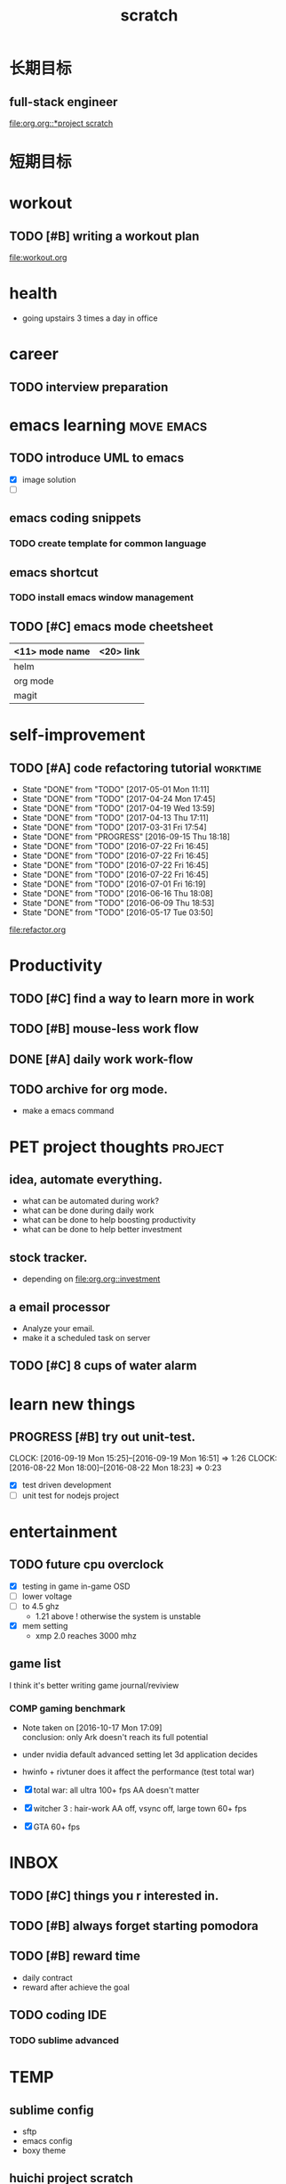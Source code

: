 #+TITLE: scratch 
#+DESCRIPTION: this file is to track miscs 
#+TODO: TODO | DONE
#+TODO: READY PROGRESS | COMP

* 长期目标 
** full-stack engineer 
[[file:org.org::*project scratch]]

* 短期目标

* workout 
** TODO [#B] writing a workout plan 
[[file:workout.org]]

* health
- going upstairs 3 times a day in office

* career
** TODO interview preparation


* emacs learning						 :move:emacs:
** TODO introduce UML to emacs 
- [X] image solution
- [ ] 


** emacs coding snippets
*** TODO create template for common language

** emacs shortcut 
*** TODO install emacs window management 
    
** TODO [#C] emacs mode cheetsheet
| <11> mode name | <20> link            |
|----------------+----------------------|
| helm           |                      |
| org mode       |                      |
| magit          |                      |










* self-improvement 
** TODO [#A] code refactoring tutorial				   :worktime:
   SCHEDULED: <2017-05-05 Fri ++1w>
   - State "DONE"       from "TODO"       [2017-05-01 Mon 11:11]
   - State "DONE"       from "TODO"       [2017-04-24 Mon 17:45]
   - State "DONE"       from "TODO"       [2017-04-19 Wed 13:59]
   - State "DONE"       from "TODO"       [2017-04-13 Thu 17:11]
   - State "DONE"       from "TODO"       [2017-03-31 Fri 17:54]
   - State "DONE"       from "PROGRESS"   [2016-09-15 Thu 18:18]
   - State "DONE"       from "TODO"       [2016-07-22 Fri 16:45]
   - State "DONE"       from "TODO"       [2016-07-22 Fri 16:45]
   - State "DONE"       from "TODO"       [2016-07-22 Fri 16:45]
   - State "DONE"       from "TODO"       [2016-07-22 Fri 16:45]
   - State "DONE"       from "TODO"       [2016-07-01 Fri 16:19]
   - State "DONE"       from "TODO"       [2016-06-16 Thu 18:08]
   - State "DONE"       from "TODO"       [2016-06-09 Thu 18:53]
   - State "DONE"       from "TODO"       [2016-05-17 Tue 03:50]
   :PROPERTIES:
   :LAST_REPEAT: [2017-05-01 Mon 11:11]
   :END:
file:refactor.org





* Productivity
** TODO [#C] find a way to learn more in work 

** TODO [#B] mouse-less work flow

** DONE [#A] daily work work-flow
   CLOSED: [2017-04-06 Thu 18:04] DEADLINE: <2017-04-07 Fri>

** TODO archive for org mode.
- make a emacs command 

* PET project thoughts						    :project:
** idea, automate everything. 
- what can be automated during work? 
- what can be done during daily work 
- what can be done to help boosting productivity
- what can be done to help better investment 

** stock tracker.
- depending on [[file:org.org::investment]]

** a email processor 
- Analyze your email.
- make it a scheduled task on server 

** TODO [#C] 8 cups of water alarm 


* learn new things 
** PROGRESS [#B] try out unit-test. 
   CLOCK: [2016-09-19 Mon 15:25]--[2016-09-19 Mon 16:51] =>  1:26
   CLOCK: [2016-08-22 Mon 18:00]--[2016-08-22 Mon 18:23] =>  0:23
- [X] test driven development 
- [ ] unit test for nodejs project

* entertainment
** TODO future cpu overclock
  - [X] testing in game in-game OSD
  - [ ] lower voltage 
  - [ ] to 4.5 ghz
    - 1.21 above ! otherwise the system is unstable 
  - [X] mem setting 
    - xmp 2.0  reaches 3000 mhz 

** game list
I think it's better writing game journal/reviview
*** COMP gaming benchmark 
    CLOSED: [2016-10-17 Mon 17:10] SCHEDULED: <2016-10-05 Wed>
    - Note taken on [2016-10-17 Mon 17:09] \\
      conclusion: only Ark doesn't reach its full potential
    :PROPERTIES:
    :Effort:   30m
    :END:
- under nvidia default advanced setting
  let 3d application decides
- hwinfo + rivtuner does it affect the performance (test total war) 

- [X] total war: all ultra 100+ fps AA doesn't matter 
- [X] witcher 3 : hair-work AA off, vsync off, large town 60+ fps
- [X] GTA  60+ fps


* INBOX 

** TODO [#C] things you r interested in.  
** TODO [#B] always forget starting pomodora
** TODO [#B] reward time 
- daily contract 
- reward after achieve the goal 

** TODO coding IDE
*** TODO sublime advanced
* TEMP

** sublime config
- sftp
- emacs config
- boxy theme 

** huichi project scratch 
*** phase 1 notes
- no angular js routing 
- old style project structure 
**** DONE setting up a demo site
- route to local machine 
- port forwarding 

**** adding content 
- articles 
- images 

*** strucutre
root/
-app.js
-*config.js

-view/
--index.ejs

-routes/
--api/
---auth.js : restful api 

--index.js


-models/
--user.js
-passport/


-public/
--javascripts/
---views/
----template1.html
----template2.html

---controller/
----controller1.js


---router/



--stylesheets/
--images/

--libs/



